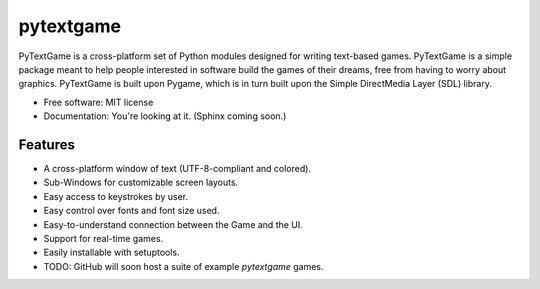 ===============================
pytextgame
===============================


PyTextGame is a cross-platform set of Python modules designed for writing text-based games. PyTextGame is a simple package meant to help people interested in software build the games of their dreams, free from having to worry about graphics. PyTextGame is built upon Pygame, which is in turn built upon the Simple DirectMedia Layer (SDL) library.

* Free software: MIT license
* Documentation: You're looking at it. (Sphinx coming soon.)

Features
--------

* A cross-platform window of text (UTF-8-compliant and colored).
* Sub-Windows for customizable screen layouts.
* Easy access to keystrokes by user.
* Easy control over fonts and font size used.
* Easy-to-understand connection between the Game and the UI.
* Support for real-time games.
* Easily installable with setuptools.
* TODO: GitHub will soon host a suite of example `pytextgame` games.

